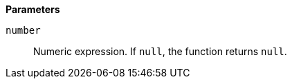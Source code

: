 // This is generated by ESQL's AbstractFunctionTestCase. Do no edit it. See ../README.md for how to regenerate it.

*Parameters*

`number`::
Numeric expression. If `null`, the function returns `null`.
